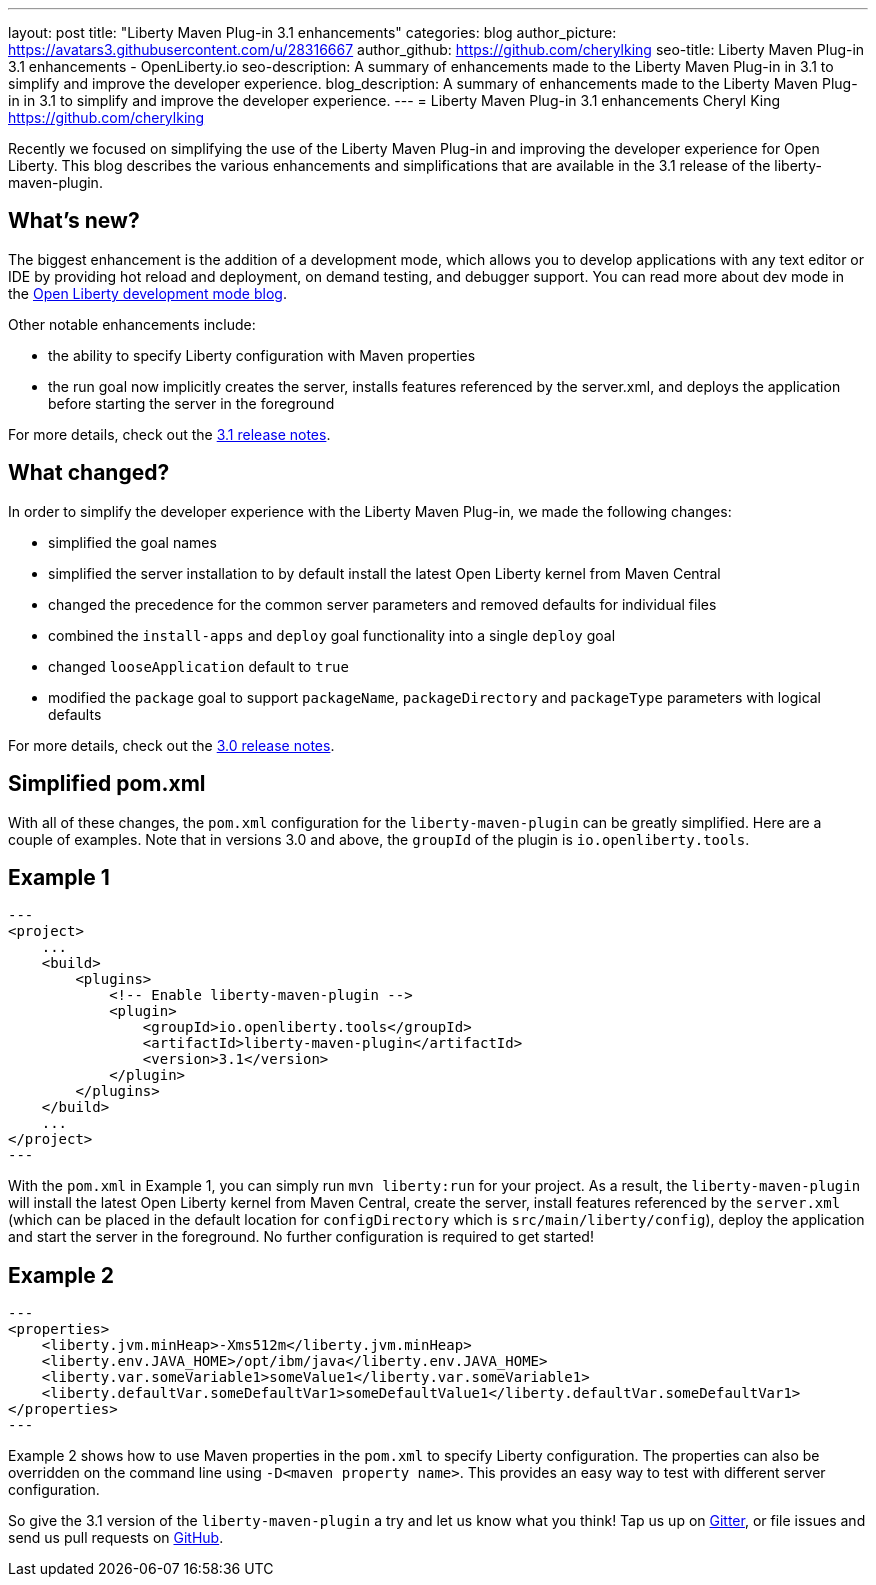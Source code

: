 ---
layout: post
title: "Liberty Maven Plug-in 3.1 enhancements"
categories: blog
author_picture: https://avatars3.githubusercontent.com/u/28316667
author_github: https://github.com/cherylking
seo-title: Liberty Maven Plug-in 3.1 enhancements - OpenLiberty.io
seo-description: A summary of enhancements made to the Liberty Maven Plug-in in 3.1 to simplify and improve the developer experience.
blog_description: A summary of enhancements made to the Liberty Maven Plug-in in 3.1 to simplify and improve the developer experience.
---
= Liberty Maven Plug-in 3.1 enhancements
Cheryl King <https://github.com/cherylking>

Recently we focused on simplifying the use of the Liberty Maven Plug-in and improving the developer experience for Open Liberty. This blog describes the various enhancements and simplifications that are available in the 3.1 release of the liberty-maven-plugin. 

== What's new?

The biggest enhancement is the addition of a development mode, which allows you to develop applications with any text editor or IDE by providing hot reload and deployment, on demand testing, and debugger support. You can read more about dev mode in the link:https://openliberty.io/blog/2019/10/22/liberty-dev-mode.html[Open Liberty development mode blog].

Other notable enhancements include:

* the ability to specify Liberty configuration with Maven properties
* the run goal now implicitly creates the server, installs features referenced by the server.xml, and deploys the application before starting the server in the foreground

For more details, check out the link:https://github.com/OpenLiberty/ci.maven/releases/tag/liberty-maven-3.1[3.1 release notes].

== What changed?

In order to simplify the developer experience with the Liberty Maven Plug-in, we made the following changes:

* simplified the goal names
* simplified the server installation to by default install the latest Open Liberty kernel from Maven Central
* changed the precedence for the common server parameters and removed defaults for individual files
* combined the `install-apps` and `deploy` goal functionality into a single `deploy` goal
* changed `looseApplication` default to `true`
* modified the `package` goal to support `packageName`, `packageDirectory` and `packageType` parameters with logical defaults

For more details, check out the link:https://github.com/OpenLiberty/ci.maven/releases/tag/liberty-maven-3.0[3.0 release notes].

== Simplified pom.xml

With all of these changes, the `pom.xml` configuration for the `liberty-maven-plugin` can be greatly simplified. Here are a couple of examples. Note that in versions 3.0 and above, the `groupId` of the plugin is `io.openliberty.tools`.

== Example 1

[source,xml]
--- 
<project>
    ...
    <build>
        <plugins>
            <!-- Enable liberty-maven-plugin -->
            <plugin>
                <groupId>io.openliberty.tools</groupId>
                <artifactId>liberty-maven-plugin</artifactId>
                <version>3.1</version>
            </plugin>
        </plugins>
    </build>
    ...
</project>
---

With the `pom.xml` in Example 1, you can simply run `mvn liberty:run` for your project. As a result, the `liberty-maven-plugin` will install the latest Open Liberty kernel from Maven Central, create the server, install features referenced by the `server.xml` (which can be placed in the default location for `configDirectory` which is `src/main/liberty/config`), deploy the application and start the server in the foreground. No further configuration is required to get started!

== Example 2

[source,xml]
--- 
<properties>
    <liberty.jvm.minHeap>-Xms512m</liberty.jvm.minHeap>
    <liberty.env.JAVA_HOME>/opt/ibm/java</liberty.env.JAVA_HOME>
    <liberty.var.someVariable1>someValue1</liberty.var.someVariable1>
    <liberty.defaultVar.someDefaultVar1>someDefaultValue1</liberty.defaultVar.someDefaultVar1>
</properties>
---

Example 2 shows how to use Maven properties in the `pom.xml` to specify Liberty configuration. The properties can also be overridden on the command line using `-D<maven property name>`. This provides an easy way to test with different server configuration.

So give the 3.1 version of the `liberty-maven-plugin` a try and let us know what you think! Tap us up on link:https://gitter.im/OpenLiberty/developer-experience[Gitter], or file issues and send us pull requests on link:https://github.com/OpenLiberty/ci.maven[GitHub].


